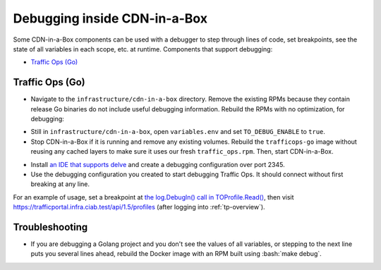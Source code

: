 ..
..
.. Licensed under the Apache License, Version 2.0 (the "License");
.. you may not use this file except in compliance with the License.
.. You may obtain a copy of the License at
..
..     http://www.apache.org/licenses/LICENSE-2.0
..
.. Unless required by applicable law or agreed to in writing, software
.. distributed under the License is distributed on an "AS IS" BASIS,
.. WITHOUT WARRANTIES OR CONDITIONS OF ANY KIND, either express or implied.
.. See the License for the specific language governing permissions and
.. limitations under the License.
..

.. role:: bash(code)
	:language: bash

.. _dev-debugging-ciab:

*****************************
Debugging inside CDN-in-a-Box
*****************************

Some CDN-in-a-Box components can be used with a debugger to step through lines of code, set breakpoints, see the state of all variables in each scope, etc. at runtime. Components that support debugging:

* `Traffic Ops (Go)`_

Traffic Ops (Go)
================

* Navigate to the ``infrastructure/cdn-in-a-box`` directory. Remove the existing RPMs because they contain release Go binaries do not include useful debugging information. Rebuild the RPMs with no optimization, for debugging:

.. code-block:: shell
	:caption: Remove release RPMs, then build debug RPMs

	make very-clean
	make debug

* Still in ``infrastructure/cdn-in-a-box``, open ``variables.env`` and set ``TO_DEBUG_ENABLE`` to ``true``.

* Stop CDN-in-a-Box if it is running and remove any existing volumes. Rebuild the ``trafficops-go`` image without reusing any cached layers to make sure it uses our fresh ``traffic_ops.rpm``. Then, start CDN-in-a-Box.

.. code-block:: shell
	:caption: docker-compose command for debugging Traffic Ops

	alias mydc='docker-compose -f docker-compose.yml -f docker-compose.expose-ports.yml optional/docker-compose.debugging.yml'
	mydc down -v
	mydc build --no-cache trafficops
	mydc up

* Install `an IDE that supports delve <https://github.com/Microsoft/vscode-go/wiki/Debugging-Go-code-using-VS-Code>`_ and create a debugging configuration over port 2345.

* Use the debugging configuration you created to start debugging Traffic Ops. It should connect without first breaking at any line.

For an example of usage, set a breakpoint at `the log.Debugln() call in TOProfile.Read() <https://github.com/apache/trafficcontrol/blob/RELEASE-4.0.0-RC3/traffic_ops/traffic_ops_golang/profile/profiles.go#L129>`_, then visit https://trafficportal.infra.ciab.test/api/1.5/profiles (after logging into :ref:`tp-overview`).

Troubleshooting
===============

* If you are debugging a Golang project and you don't see the values of all variables, or stepping to the next line puts you several lines ahead, rebuild the Docker image with an RPM built using :bash:`make debug`.
